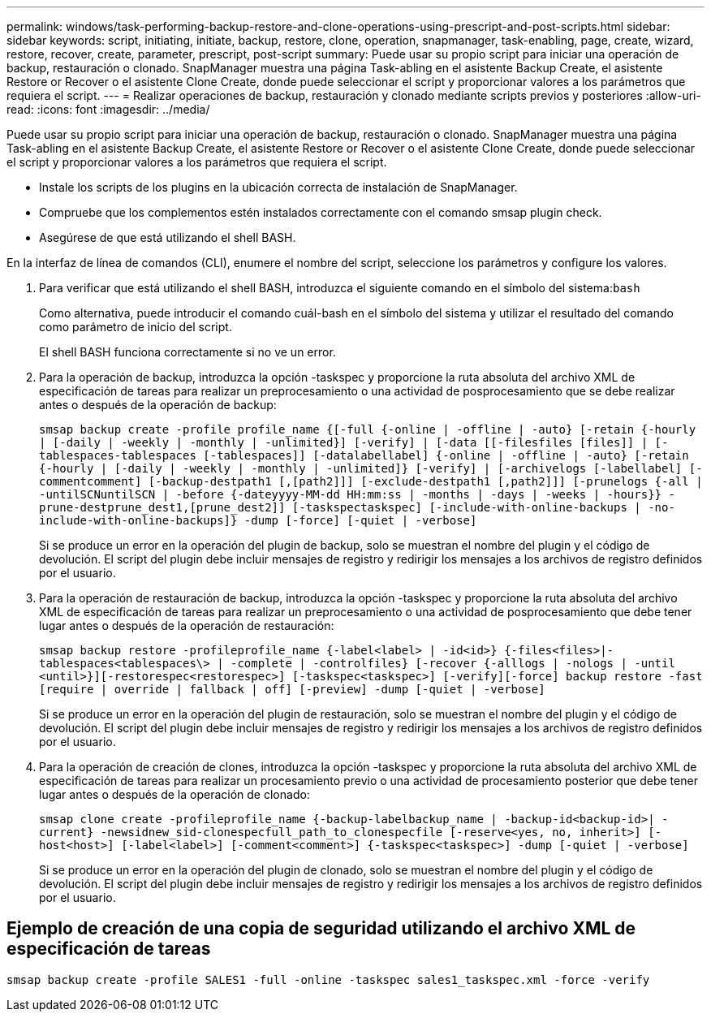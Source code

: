 ---
permalink: windows/task-performing-backup-restore-and-clone-operations-using-prescript-and-post-scripts.html 
sidebar: sidebar 
keywords: script, initiating, initiate, backup, restore, clone, operation, snapmanager, task-enabling, page, create, wizard, restore, recover, create, parameter, prescript, post-script 
summary: Puede usar su propio script para iniciar una operación de backup, restauración o clonado. SnapManager muestra una página Task-abling en el asistente Backup Create, el asistente Restore or Recover o el asistente Clone Create, donde puede seleccionar el script y proporcionar valores a los parámetros que requiera el script. 
---
= Realizar operaciones de backup, restauración y clonado mediante scripts previos y posteriores
:allow-uri-read: 
:icons: font
:imagesdir: ../media/


[role="lead"]
Puede usar su propio script para iniciar una operación de backup, restauración o clonado. SnapManager muestra una página Task-abling en el asistente Backup Create, el asistente Restore or Recover o el asistente Clone Create, donde puede seleccionar el script y proporcionar valores a los parámetros que requiera el script.

* Instale los scripts de los plugins en la ubicación correcta de instalación de SnapManager.
* Compruebe que los complementos estén instalados correctamente con el comando smsap plugin check.
* Asegúrese de que está utilizando el shell BASH.


En la interfaz de línea de comandos (CLI), enumere el nombre del script, seleccione los parámetros y configure los valores.

. Para verificar que está utilizando el shell BASH, introduzca el siguiente comando en el símbolo del sistema:``bash``
+
Como alternativa, puede introducir el comando cuál-bash en el símbolo del sistema y utilizar el resultado del comando como parámetro de inicio del script.

+
El shell BASH funciona correctamente si no ve un error.

. Para la operación de backup, introduzca la opción -taskspec y proporcione la ruta absoluta del archivo XML de especificación de tareas para realizar un preprocesamiento o una actividad de posprocesamiento que se debe realizar antes o después de la operación de backup:
+
`smsap backup create -profile profile_name {[-full {-online | -offline | -auto} [-retain {-hourly | [-daily | -weekly | -monthly | -unlimited}] [-verify] | [-data [[-filesfiles [files]] | [-tablespaces-tablespaces [-tablespaces]] [-datalabellabel] {-online | -offline | -auto} [-retain {-hourly | [-daily | -weekly | -monthly | -unlimited]} [-verify] | [-archivelogs [-labellabel] [-commentcomment] [-backup-destpath1 [,[path2]]] [-exclude-destpath1 [,path2]]] [-prunelogs {-all | -untilSCNuntilSCN | -before {-dateyyyy-MM-dd HH:mm:ss | -months | -days | -weeks | -hours}} -prune-destprune_dest1,[prune_dest2]] [-taskspectaskspec] [-include-with-online-backups | -no-include-with-online-backups]} -dump [-force] [-quiet | -verbose]`

+
Si se produce un error en la operación del plugin de backup, solo se muestran el nombre del plugin y el código de devolución. El script del plugin debe incluir mensajes de registro y redirigir los mensajes a los archivos de registro definidos por el usuario.

. Para la operación de restauración de backup, introduzca la opción -taskspec y proporcione la ruta absoluta del archivo XML de especificación de tareas para realizar un preprocesamiento o una actividad de posprocesamiento que debe tener lugar antes o después de la operación de restauración:
+
`smsap backup restore -profileprofile_name {-label<label> | -id<id>} {-files<files>|-tablespaces<tablespaces\> | -complete | -controlfiles} [-recover {-alllogs | -nologs | -until <until>}][-restorespec<restorespec>] [-taskspec<taskspec>] [-verify][-force] backup restore -fast [require | override | fallback | off] [-preview] -dump [-quiet | -verbose]`

+
Si se produce un error en la operación del plugin de restauración, solo se muestran el nombre del plugin y el código de devolución. El script del plugin debe incluir mensajes de registro y redirigir los mensajes a los archivos de registro definidos por el usuario.

. Para la operación de creación de clones, introduzca la opción -taskspec y proporcione la ruta absoluta del archivo XML de especificación de tareas para realizar un procesamiento previo o una actividad de procesamiento posterior que debe tener lugar antes o después de la operación de clonado:
+
`smsap clone create -profileprofile_name {-backup-labelbackup_name | -backup-id<backup-id>| -current} -newsidnew_sid-clonespecfull_path_to_clonespecfile [-reserve<yes, no, inherit>] [-host<host>] [-label<label>] [-comment<comment>] {-taskspec<taskspec>] -dump [-quiet | -verbose]`

+
Si se produce un error en la operación del plugin de clonado, solo se muestran el nombre del plugin y el código de devolución. El script del plugin debe incluir mensajes de registro y redirigir los mensajes a los archivos de registro definidos por el usuario.





== Ejemplo de creación de una copia de seguridad utilizando el archivo XML de especificación de tareas

[listing]
----
smsap backup create -profile SALES1 -full -online -taskspec sales1_taskspec.xml -force -verify
----